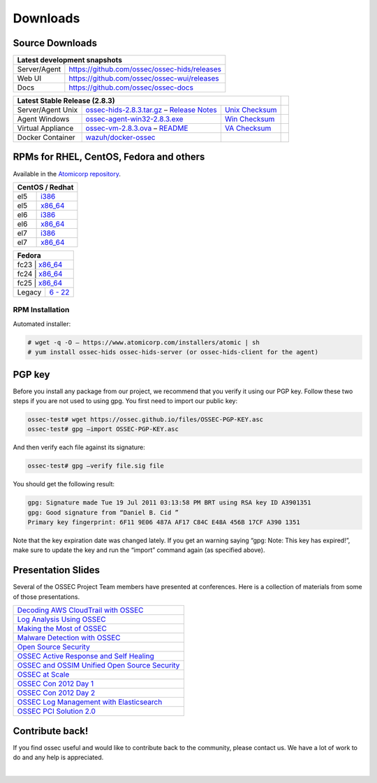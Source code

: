 =========
Downloads
=========

Source Downloads
~~~~~~~~~~~~~~~~

+--------------+-----------------------------------------------+-------------+
| Latest development snapshots                                               |
+==============+===============================================+=============+
| Server/Agent | https://github.com/ossec/ossec-hids/releases                |
+--------------+-----------------------------------------------+-------------+
| Web UI       | https://github.com/ossec/ossec-wui/releases                 |
+--------------+-----------------------------------------------+-------------+
| Docs         | https://github.com/ossec/ossec-docs                         |
+--------------+-----------------------------------------------+-------------+

+---------------------+-----------------------------------------------+--------------------------+------------+
| Latest Stable Release (2.8.3)                                                                  |            |
+=====================+===============================================+==========================+============+
| Server/Agent Unix   | `ossec-hids-2.8.3.tar.gz`_ – `Release Notes`_ | `Unix Checksum`_         |            |
+---------------------+-----------------------------------------------+--------------------------+------------+
| Agent Windows       | `ossec-agent-win32-2.8.3.exe`_                | `Win Checksum`_          |            |
+---------------------+-----------------------------------------------+--------------------------+------------+
| Virtual Appliance   | `ossec-vm-2.8.3.ova`_ – `README`_             | `VA Checksum`_           |            |
+---------------------+-----------------------------------------------+--------------------------+------------+
| Docker Container    | `wazuh/docker-ossec`_                         |                          |            |
+---------------------+-----------------------------------------------+--------------------------+------------+

.. _ossec-hids-2.8.3.tar.gz: https://bintray.com/artifact/download/ossec/ossec-hids/ossec-hids-2.8.3.tar.gz
.. _Release Notes: https://bintray.com/ossec/ossec-hids/ossec-hids/view#release
.. _Unix Checksum: https://github.com/ossec/ossec-docs/blob/master/docs/whatsnew/checksums/2.8.3/ossec-hids-2.8.3.tar.gz.sha256
.. _ossec-agent-win32-2.8.3.exe: https://bintray.com/artifact/download/ossec/ossec-hids/ossec-agent-win32-2.8.3.exe
.. _Win Checksum: https://github.com/ossec/ossec-docs/blob/master/docs/whatsnew/checksums/2.8.3/ossec-agent-win32-2.8.3.exe.sha256
.. _ossec-vm-2.8.3.ova: http://ossec.wazuh.com/vm/ossec-vm-2.8.3.ova
.. _README: http://ossec.wazuh.com/vm/ossec-vm-2.8.3.README
.. _VA Checksum: http://ossec.wazuh.com/vm/ossec-vm-2.8.3-checksum.txt
.. _wazuh/docker-ossec: https://hub.docker.com/r/wazuh/docker-ossec/


RPMs for RHEL, CentOS, Fedora and others
~~~~~~~~~~~~~~~~~~~~~~~~~~~~~~~~~~~~~~~~

Available in the `Atomicorp repository <http://updates.atomicorp.com/channels/ossec/>`_.

+------------------------------------------------------------------------------------------------+
| CentOS / Redhat                                                                                |
+==============+=================================================================================+
| el5          | `i386 <http://updates.atomicorp.com/channels/ossec/centos/5/i386/RPMS/>`_       |
+--------------+---------------------------------------------------------------------------------+
| el5          | `x86_64 <http://updates.atomicorp.com/channels/ossec/centos/5/x86_64/RPMS/>`_   |
+--------------+---------------------------------------------------------------------------------+
| el6          | `i386 <http://updates.atomicorp.com/channels/ossec/centos/6/i386/RPMS/>`_       |
+--------------+---------------------------------------------------------------------------------+
| el6          | `x86_64 <http://updates.atomicorp.com/channels/ossec/centos/6/x86_64/RPMS/>`_   |
+--------------+---------------------------------------------------------------------------------+
| el7          | `i386 <http://updates.atomicorp.com/channels/ossec/centos/7/i386/RPMS/>`_       |
+--------------+---------------------------------------------------------------------------------+
| el7          | `x86_64 <http://updates.atomicorp.com/channels/ossec/centos/7/x86_64/RPMS/>`_   |
+--------------+---------------------------------------------------------------------------------+

+------------------------------------------------------------------------------------------------+
| Fedora                                                                                         |
+==============+=================================================================================+
| fc23          | `x86_64 <http://updates.atomicorp.com/channels/ossec/fedora/23/i386/RPMS/>`_   |
+--------------+---------------------------------------------------------------------------------+
| fc24          | `x86_64 <http://updates.atomicorp.com/channels/ossec/fedora/24/x86_64/RPMS/>`_ |
+--------------+---------------------------------------------------------------------------------+
| fc25          | `x86_64 <http://updates.atomicorp.com/channels/ossec/fedora/25/i386/RPMS/>`_   |
+--------------+---------------------------------------------------------------------------------+
| Legacy       | `6 - 22 <http://updates.atomicorp.com/channels/ossec/fedora/>`_                 |
+--------------+---------------------------------------------------------------------------------+

RPM Installation
================

Automated installer:

.. code:: console

    # wget -q -O – https://www.atomicorp.com/installers/atomic | sh
    # yum install ossec-hids ossec-hids-server (or ossec-hids-client for the agent)


PGP key
~~~~~~~

Before you install any package from our project, we recommend that you
verify it using our PGP key. Follow these two steps if you are not used
to using gpg. You first need to import our public key:

.. code:: console

    ossec-test# wget https://ossec.github.io/files/OSSEC-PGP-KEY.asc
    ossec-test# gpg –import OSSEC-PGP-KEY.asc

And then verify each file against its signature:

.. code:: console

    ossec-test# gpg –verify file.sig file

You should get the following result:


.. code:: console

    gpg: Signature made Tue 19 Jul 2011 03:13:58 PM BRT using RSA key ID A3901351
    gpg: Good signature from “Daniel B. Cid ”
    Primary key fingerprint: 6F11 9E06 487A AF17 C84C E48A 456B 17CF A390 1351

Note that the key expiration date was changed lately. If you get an
warning saying “gpg: Note: This key has expired!”, make sure to update
the key and run the “import” command again (as specified above).

Presentation Slides
~~~~~~~~~~~~~~~~~~~

Several of the OSSEC Project Team members have presented at conferences. 
Here is a collection of materials from some of those presentations.

+----------------------------------------------------------------------+
| `Decoding AWS CloudTrail with OSSEC`_                                |
+----------------------------------------------------------------------+
| `Log Analysis Using OSSEC`_                                          |
+----------------------------------------------------------------------+
| `Making the Most of OSSEC`_                                          |
+----------------------------------------------------------------------+
| `Malware Detection with OSSEC`_                                      |
+----------------------------------------------------------------------+
| `Open Source Security`_                                              |
+----------------------------------------------------------------------+
| `OSSEC Active Response and Self Healing`_                            |
+----------------------------------------------------------------------+
| `OSSEC and OSSIM Unified Open Source Security`_                      |
+----------------------------------------------------------------------+
| `OSSEC at Scale`_                                                    |
+----------------------------------------------------------------------+
| `OSSEC Con 2012 Day 1`_                                              |
+----------------------------------------------------------------------+
| `OSSEC Con 2012 Day 2`_                                              |
+----------------------------------------------------------------------+
| `OSSEC Log Management with Elasticsearch`_                           |
+----------------------------------------------------------------------+
| `OSSEC PCI Solution 2.0`_                                            |
+----------------------------------------------------------------------+
 
.. _Decoding AWS CloudTrail with OSSEC: https://bintray.com/artifact/download/ossec/ossec-presentations/Decoding_AWS_CloudTrail_with_OSSEC.pptx
.. _Log Analysis Using OSSEC: https://bintray.com/artifact/download/ossec/ossec-presentations/Log_Analysis_using_OSSEC.pdf
.. _Making the Most of OSSEC: https://bintray.com/artifact/download/ossec/ossec-presentations/Making_the_Most_of_OSSEC.pdf 
.. _Malware Detection with OSSEC: https://bintray.com/artifact/download/ossec/ossec-presentations/Malware_Detection_with_OSSEC.pptx
.. _Open Source Security: https://bintray.com/artifact/download/ossec/ossec-presentations/OpenSourceSecurity_2013.pptx
.. _OSSEC Active Response and Self Healing: https://bintray.com/artifact/download/ossec/ossec-presentations/OSSEC_Active_Response_and_Self_Healing.pdf
.. _OSSEC and OSSIM Unified Open Source Security: https://bintray.com/artifact/download/ossec/ossec-presentations/OSSEC_and_OSSIM_Unified_Open_Source_Security.pdf
.. _OSSEC at Scale: https://bintray.com/artifact/download/ossec/ossec-presentations/OSSEC_at_Scale.pdf
.. _OSSEC Con 2012 Day 1: https://bintray.com/artifact/download/ossec/ossec-presentations/OSSEC_Con_2012-day-1.pdf
.. _OSSEC Con 2012 Day 2: https://bintray.com/artifact/download/ossec/ossec-presentations/OSSEC_Con_2012-day-2.pdf
.. _OSSEC Log Management with Elasticsearch: https://bintray.com/artifact/download/ossec/ossec-presentations/OSSEC_Log_Mangement_with_Elasticsearch.pptx
.. _OSSEC PCI Solution 2.0: https://bintray.com/artifact/download/ossec/ossec-presentations/OSSEC_PCI_Solution_2.0.pdf

Contribute back!
~~~~~~~~~~~~~~~~

If you find ossec useful and would like to contribute back to the
community, please contact us. We have a lot of work to do and any help
is appreciated.


|
